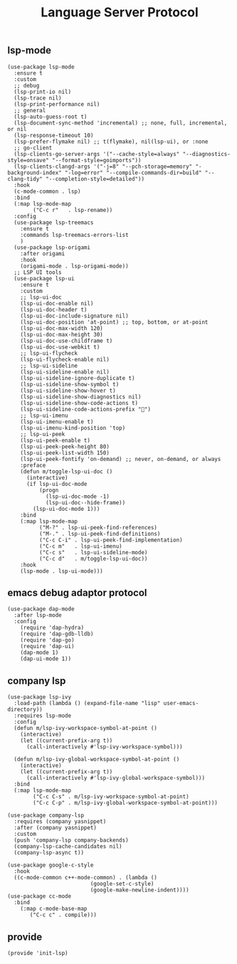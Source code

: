 #+TITLE:  Language Server Protocol
#+AUTHOR: 孙建康（rising.lambda）
#+EMAIL:  rising.lambda@gmail.com

#+DESCRIPTION: A literate programming version of my Emacs Initialization script, loaded by the .emacs file.
#+PROPERTY:    header-args        :results silent   :eval no-export   :comments org
#+PROPERTY:    header-args        :mkdirp yes
#+PROPERTY:    header-args:elisp  :tangle "~/.emacs.d/lisp/init-lsp.el"
#+PROPERTY:    header-args:shell  :tangle no
#+OPTIONS:     num:nil toc:nil todo:nil tasks:nil tags:nil
#+OPTIONS:     skip:nil author:nil email:nil creator:nil timestamp:nil
#+INFOJS_OPT:  view:nil toc:nil ltoc:t mouse:underline buttons:0 path:http://orgmode.org/org-info.js

** lsp-mode

#+BEGIN_SRC elisp
(use-package lsp-mode
  :ensure t
  :custom
  ;; debug
  (lsp-print-io nil)
  (lsp-trace nil)
  (lsp-print-performance nil)
  ;; general
  (lsp-auto-guess-root t)
  (lsp-document-sync-method 'incremental) ;; none, full, incremental, or nil
  (lsp-response-timeout 10)
  (lsp-prefer-flymake nil) ;; t(flymake), nil(lsp-ui), or :none
  ;; go-client
  (lsp-clients-go-server-args '("--cache-style=always" "--diagnostics-style=onsave" "--format-style=goimports"))
  (lsp-clients-clangd-args '("-j=8" "--pch-storage=memory" "-background-index" "-log=error" "--compile-commands-dir=build" "--clang-tidy" "--completion-style=detailed"))
  :hook
  (c-mode-common . lsp)
  :bind
  (:map lsp-mode-map
        ("C-c r"   . lsp-rename))
  :config
  (use-package lsp-treemacs
    :ensure t
    :commands lsp-treemacs-errors-list
    )
  (use-package lsp-origami
    :after origami
    :hook
    (origami-mode . lsp-origami-mode))
  ;; LSP UI tools
  (use-package lsp-ui
    :ensure t
    :custom
    ;; lsp-ui-doc
    (lsp-ui-doc-enable nil)
    (lsp-ui-doc-header t)
    (lsp-ui-doc-include-signature nil)
    (lsp-ui-doc-position 'at-point) ;; top, bottom, or at-point
    (lsp-ui-doc-max-width 120)
    (lsp-ui-doc-max-height 30)
    (lsp-ui-doc-use-childframe t)
    (lsp-ui-doc-use-webkit t)
    ;; lsp-ui-flycheck
    (lsp-ui-flycheck-enable nil)
    ;; lsp-ui-sideline
    (lsp-ui-sideline-enable nil)
    (lsp-ui-sideline-ignore-duplicate t)
    (lsp-ui-sideline-show-symbol t)
    (lsp-ui-sideline-show-hover t)
    (lsp-ui-sideline-show-diagnostics nil)
    (lsp-ui-sideline-show-code-actions t)
    (lsp-ui-sideline-code-actions-prefix "")
    ;; lsp-ui-imenu
    (lsp-ui-imenu-enable t)
    (lsp-ui-imenu-kind-position 'top)
    ;; lsp-ui-peek
    (lsp-ui-peek-enable t)
    (lsp-ui-peek-peek-height 80)
    (lsp-ui-peek-list-width 150)
    (lsp-ui-peek-fontify 'on-demand) ;; never, on-demand, or always
    :preface
    (defun m/toggle-lsp-ui-doc ()
      (interactive)
      (if lsp-ui-doc-mode
          (progn
            (lsp-ui-doc-mode -1)
            (lsp-ui-doc--hide-frame))
        (lsp-ui-doc-mode 1)))
    :bind
    (:map lsp-mode-map
          ("M-?" . lsp-ui-peek-find-references)
          ("M-." . lsp-ui-peek-find-definitions)
          ("C-c C-i" . lsp-ui-peek-find-implementation)
          ("C-c m"   . lsp-ui-imenu)
          ("C-c s"   . lsp-ui-sideline-mode)
          ("C-c d"   . m/toggle-lsp-ui-doc))
    :hook
    (lsp-mode . lsp-ui-mode)))
   #+END_SRC

** emacs debug adaptor protocol
#+BEGIN_SRC elisp
(use-package dap-mode
  :after lsp-mode
  :config
    (require 'dap-hydra)
    (require 'dap-gdb-lldb)	
    (require 'dap-go)
    (require 'dap-ui)
    (dap-mode 1)
    (dap-ui-mode 1))
#+END_SRC
** company lsp

#+BEGIN_SRC elisp
(use-package lsp-ivy
  :load-path (lambda () (expand-file-name "lisp" user-emacs-directory))
  :requires lsp-mode
  :config
  (defun m/lsp-ivy-workspace-symbol-at-point ()
    (interactive)
    (let ((current-prefix-arg t))
      (call-interactively #'lsp-ivy-workspace-symbol)))

  (defun m/lsp-ivy-global-workspace-symbol-at-point ()
    (interactive)
    (let ((current-prefix-arg t))
      (call-interactively #'lsp-ivy-global-workspace-symbol)))
  :bind
  (:map lsp-mode-map
        ("C-c C-s" . m/lsp-ivy-workspace-symbol-at-point)
        ("C-c C-p" . m/lsp-ivy-global-workspace-symbol-at-point)))
#+END_SRC

#+BEGIN_SRC elisp
(use-package company-lsp
  :requires (company yasnippet)
  :after (company yasnippet)
  :custom
  (push 'company-lsp company-backends)
  (company-lsp-cache-candidates nil)
  (company-lsp-async t))

(use-package google-c-style
  :hook
  ((c-mode-common c++-mode-common) . (lambda ()
                          (google-set-c-style)
                          (google-make-newline-indent))))
(use-package cc-mode
  :bind 
    (:map c-mode-base-map
       ("C-c c" . compile)))
#+END_SRC
** provide
#+BEGIN_SRC elisp
(provide 'init-lsp)
#+END_SRC
